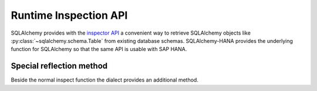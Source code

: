 Runtime Inspection API
======================

SQLAlchemy provides with the
`inspector API <https://docs.sqlalchemy.org/en/latest/core/inspection.html>`_
a convenient way to retrieve SQLAlchemy objects like
:py:class:`~sqlalchemy.schema.Table` from existing database schemas.
SQLAlchemy-HANA provides the underlying function for SQLAlchemy so that the
same API is usable with SAP HANA.

Special reflection method
-------------------------

Beside the normal inspect function the dialect provides an additional method.

.. automethod:: sqlalchemy_hana.dialect.HANAInspector.get_table_oid
